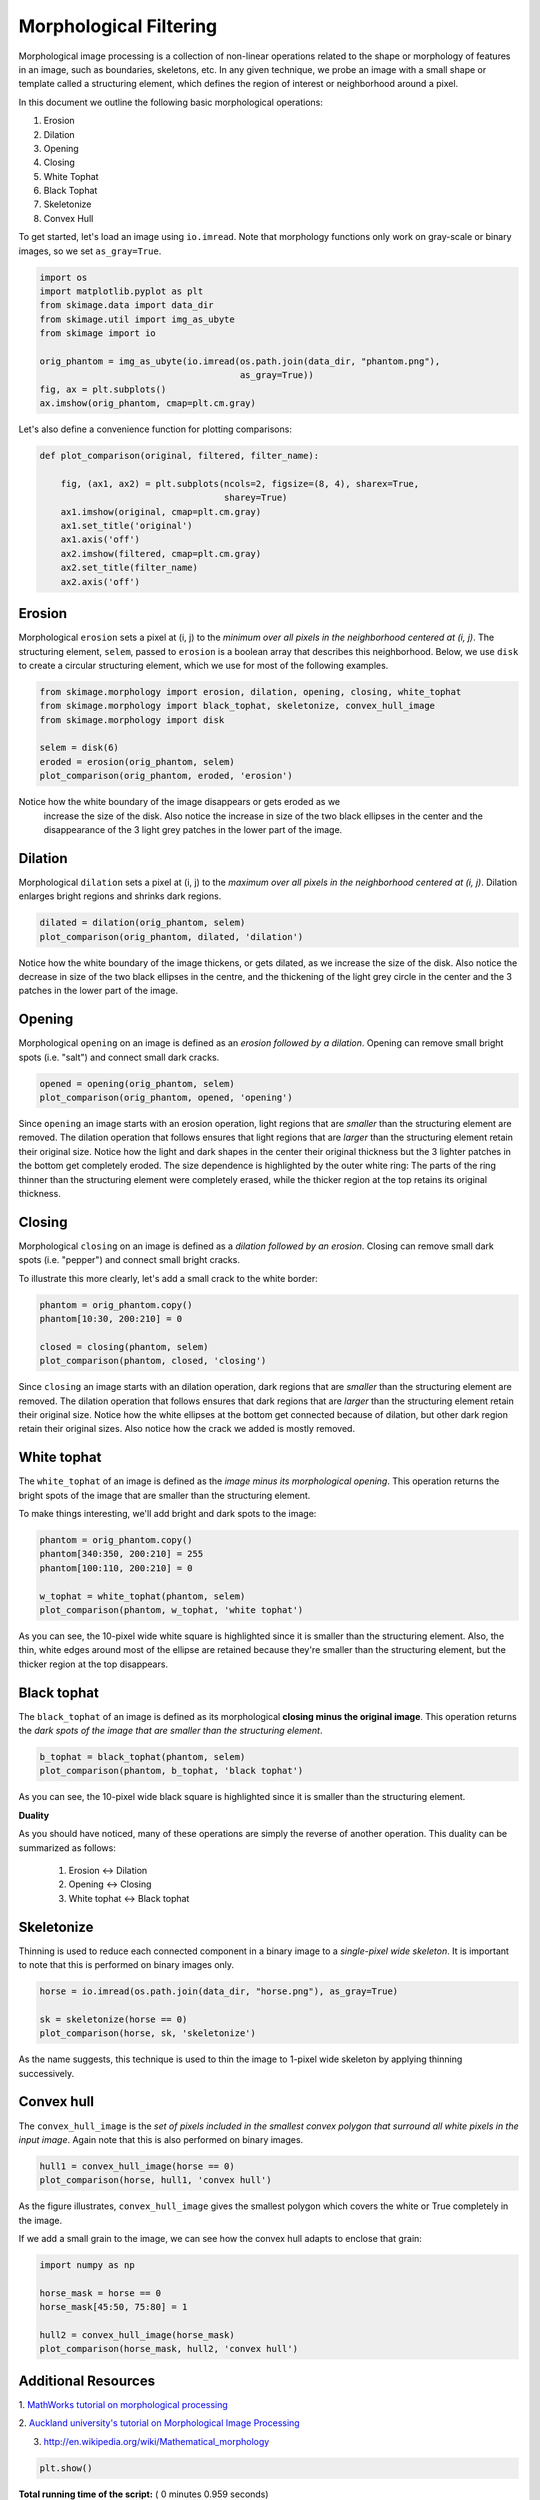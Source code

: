 

.. _sphx_glr_auto_examples_xx_applications_plot_morphology.py:


=======================
Morphological Filtering
=======================

Morphological image processing is a collection of non-linear operations related
to the shape or morphology of features in an image, such as boundaries,
skeletons, etc. In any given technique, we probe an image with a small shape or
template called a structuring element, which defines the region of interest or
neighborhood around a pixel.

In this document we outline the following basic morphological operations:

1. Erosion
2. Dilation
3. Opening
4. Closing
5. White Tophat
6. Black Tophat
7. Skeletonize
8. Convex Hull


To get started, let's load an image using ``io.imread``. Note that morphology
functions only work on gray-scale or binary images, so we set ``as_gray=True``.



.. code-block:: python


    import os
    import matplotlib.pyplot as plt
    from skimage.data import data_dir
    from skimage.util import img_as_ubyte
    from skimage import io

    orig_phantom = img_as_ubyte(io.imread(os.path.join(data_dir, "phantom.png"),
                                          as_gray=True))
    fig, ax = plt.subplots()
    ax.imshow(orig_phantom, cmap=plt.cm.gray)




.. image:: /auto_examples/xx_applications/images/sphx_glr_plot_morphology_001.png
    :align: center




Let's also define a convenience function for plotting comparisons:



.. code-block:: python



    def plot_comparison(original, filtered, filter_name):

        fig, (ax1, ax2) = plt.subplots(ncols=2, figsize=(8, 4), sharex=True,
                                       sharey=True)
        ax1.imshow(original, cmap=plt.cm.gray)
        ax1.set_title('original')
        ax1.axis('off')
        ax2.imshow(filtered, cmap=plt.cm.gray)
        ax2.set_title(filter_name)
        ax2.axis('off')







Erosion
=======

Morphological ``erosion`` sets a pixel at (i, j) to the *minimum over all
pixels in the neighborhood centered at (i, j)*. The structuring element,
``selem``, passed to ``erosion`` is a boolean array that describes this
neighborhood. Below, we use ``disk`` to create a circular structuring
element, which we use for most of the following examples.



.. code-block:: python


    from skimage.morphology import erosion, dilation, opening, closing, white_tophat
    from skimage.morphology import black_tophat, skeletonize, convex_hull_image
    from skimage.morphology import disk

    selem = disk(6)
    eroded = erosion(orig_phantom, selem)
    plot_comparison(orig_phantom, eroded, 'erosion')




.. image:: /auto_examples/xx_applications/images/sphx_glr_plot_morphology_002.png
    :align: center




Notice how the white boundary of the image disappears or gets eroded as we
 increase the size of the disk. Also notice the increase in size of the two
 black ellipses in the center and the disappearance of the 3 light grey
 patches in the lower part of the image.

Dilation
========

Morphological ``dilation`` sets a pixel at (i, j) to the *maximum over all
pixels in the neighborhood centered at (i, j)*. Dilation enlarges bright
regions and shrinks dark regions.



.. code-block:: python


    dilated = dilation(orig_phantom, selem)
    plot_comparison(orig_phantom, dilated, 'dilation')




.. image:: /auto_examples/xx_applications/images/sphx_glr_plot_morphology_003.png
    :align: center




Notice how the white boundary of the image thickens, or gets dilated, as we
increase the size of the disk. Also notice the decrease in size of the two
black ellipses in the centre, and the thickening of the light grey circle
in the center and the 3 patches in the lower part of the image.

Opening
=======

Morphological ``opening`` on an image is defined as an *erosion followed by
a dilation*. Opening can remove small bright spots (i.e. "salt") and
connect small dark cracks.



.. code-block:: python


    opened = opening(orig_phantom, selem)
    plot_comparison(orig_phantom, opened, 'opening')




.. image:: /auto_examples/xx_applications/images/sphx_glr_plot_morphology_004.png
    :align: center




Since ``opening`` an image starts with an erosion operation, light regions
that are *smaller* than the structuring element are removed. The dilation
operation that follows ensures that light regions that are *larger* than
the structuring element retain their original size. Notice how the light
and dark shapes in the center their original thickness but the 3 lighter
patches in the bottom get completely eroded. The size dependence is
highlighted by the outer white ring: The parts of the ring thinner than the
structuring element were completely erased, while the thicker region at the
top retains its original thickness.

Closing
=======

Morphological ``closing`` on an image is defined as a *dilation followed by
an erosion*. Closing can remove small dark spots (i.e. "pepper") and
connect small bright cracks.

To illustrate this more clearly, let's add a small crack to the white
border:



.. code-block:: python


    phantom = orig_phantom.copy()
    phantom[10:30, 200:210] = 0

    closed = closing(phantom, selem)
    plot_comparison(phantom, closed, 'closing')




.. image:: /auto_examples/xx_applications/images/sphx_glr_plot_morphology_005.png
    :align: center




Since ``closing`` an image starts with an dilation operation, dark regions
that are *smaller* than the structuring element are removed. The dilation
operation that follows ensures that dark regions that are *larger* than the
structuring element retain their original size. Notice how the white
ellipses at the bottom get connected because of dilation, but other dark
region retain their original sizes. Also notice how the crack we added is
mostly removed.

White tophat
============

The ``white_tophat`` of an image is defined as the *image minus its
morphological opening*. This operation returns the bright spots of the
image that are smaller than the structuring element.

To make things interesting, we'll add bright and dark spots to the image:



.. code-block:: python


    phantom = orig_phantom.copy()
    phantom[340:350, 200:210] = 255
    phantom[100:110, 200:210] = 0

    w_tophat = white_tophat(phantom, selem)
    plot_comparison(phantom, w_tophat, 'white tophat')




.. image:: /auto_examples/xx_applications/images/sphx_glr_plot_morphology_006.png
    :align: center




As you can see, the 10-pixel wide white square is highlighted since it is
smaller than the structuring element. Also, the thin, white edges around
most of the ellipse are retained because they're smaller than the
structuring element, but the thicker region at the top disappears.

Black tophat
============

The ``black_tophat`` of an image is defined as its morphological **closing
minus the original image**. This operation returns the *dark spots of the
image that are smaller than the structuring element*.



.. code-block:: python


    b_tophat = black_tophat(phantom, selem)
    plot_comparison(phantom, b_tophat, 'black tophat')




.. image:: /auto_examples/xx_applications/images/sphx_glr_plot_morphology_007.png
    :align: center




As you can see, the 10-pixel wide black square is highlighted since
it is smaller than the structuring element.

**Duality**

As you should have noticed, many of these operations are simply the reverse
of another operation. This duality can be summarized as follows:

 1. Erosion <-> Dilation

 2. Opening <-> Closing

 3. White tophat <-> Black tophat

Skeletonize
===========

Thinning is used to reduce each connected component in a binary image to a
*single-pixel wide skeleton*. It is important to note that this is
performed on binary images only.



.. code-block:: python


    horse = io.imread(os.path.join(data_dir, "horse.png"), as_gray=True)

    sk = skeletonize(horse == 0)
    plot_comparison(horse, sk, 'skeletonize')




.. image:: /auto_examples/xx_applications/images/sphx_glr_plot_morphology_008.png
    :align: center




As the name suggests, this technique is used to thin the image to 1-pixel
wide skeleton by applying thinning successively.

Convex hull
===========

The ``convex_hull_image`` is the *set of pixels included in the smallest
convex polygon that surround all white pixels in the input image*. Again
note that this is also performed on binary images.



.. code-block:: python


    hull1 = convex_hull_image(horse == 0)
    plot_comparison(horse, hull1, 'convex hull')




.. image:: /auto_examples/xx_applications/images/sphx_glr_plot_morphology_009.png
    :align: center




As the figure illustrates, ``convex_hull_image`` gives the smallest polygon
which covers the white or True completely in the image.

If we add a small grain to the image, we can see how the convex hull adapts
to enclose that grain:



.. code-block:: python


    import numpy as np

    horse_mask = horse == 0
    horse_mask[45:50, 75:80] = 1

    hull2 = convex_hull_image(horse_mask)
    plot_comparison(horse_mask, hull2, 'convex hull')




.. image:: /auto_examples/xx_applications/images/sphx_glr_plot_morphology_010.png
    :align: center




Additional Resources
====================

1. `MathWorks tutorial on morphological processing
<http://www.mathworks.com/help/images/morphology-fundamentals-dilation-and-
erosion.html>`_

2. `Auckland university's tutorial on Morphological Image
Processing <http://www.cs.auckland.ac.nz/courses/compsci773s1c/lectures
/ImageProcessing-html/topic4.htm>`_

3. http://en.wikipedia.org/wiki/Mathematical_morphology



.. code-block:: python


    plt.show()






**Total running time of the script:** ( 0 minutes  0.959 seconds)



.. only :: html

 .. container:: sphx-glr-footer


  .. container:: sphx-glr-download

     :download:`Download Python source code: plot_morphology.py <plot_morphology.py>`



  .. container:: sphx-glr-download

     :download:`Download Jupyter notebook: plot_morphology.ipynb <plot_morphology.ipynb>`


.. only:: html

 .. rst-class:: sphx-glr-signature

    `Gallery generated by Sphinx-Gallery <https://sphinx-gallery.readthedocs.io>`_
